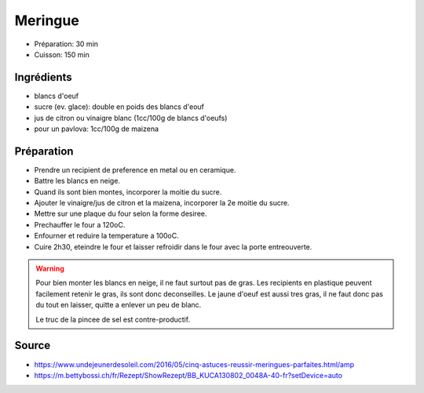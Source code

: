 .. index:: Meringue
.. index:: Cuisine de base; Meringue
.. index:: Repas: dessert; Meringue

.. index:: Oeuf; Meringue

.. _cuisine_meringue:

Meringue
########

* Préparation: 30 min
* Cuisson: 150 min


Ingrédients
===========

* blancs d'oeuf
* sucre (ev. glace): double en poids des blancs d'eouf
* jus de citron ou vinaigre blanc (1cc/100g de blancs d'oeufs)
* pour un pavlova: 1cc/100g de maizena


Préparation
===========

* Prendre un recipient de preference en metal ou en ceramique.
* Battre les blancs en neige.
* Quand ils sont bien montes, incorporer la moitie du sucre.
* Ajouter le vinaigre/jus de citron et la maizena, incorporer la 2e moitie du
  sucre.
* Mettre sur une plaque du four selon la forme desiree.
* Prechauffer le four a 120oC.
* Enfourner et reduire la temperature a 100oC.
* Cuire 2h30, eteindre le four et laisser refroidir dans le four avec la porte
  entreouverte.



.. warning::

   Pour bien monter les blancs en neige, il ne faut surtout pas de gras.
   Les recipients en plastique peuvent facilement retenir le gras, ils sont donc
   deconseilles.
   Le jaune d'oeuf est aussi tres gras, il ne faut donc pas du tout en laisser,
   quitte a enlever un peu de blanc.

   Le truc de la pincee de sel est contre-productif.


Source
======

* https://www.undejeunerdesoleil.com/2016/05/cinq-astuces-reussir-meringues-parfaites.html/amp
* https://m.bettybossi.ch/fr/Rezept/ShowRezept/BB_KUCA130802_0048A-40-fr?setDevice=auto


